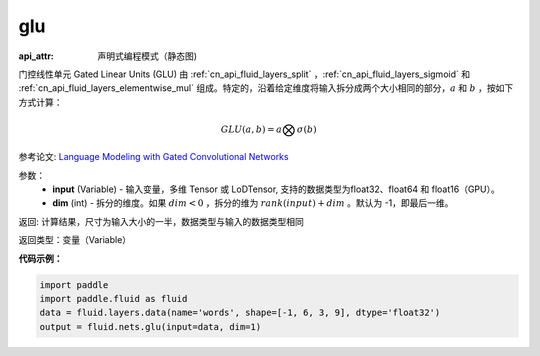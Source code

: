 .. _cn_api_fluid_nets_glu:

glu
-------------------------------

.. py:function:: paddle.fluid.nets.glu(input, dim=-1)

:api_attr: 声明式编程模式（静态图)



门控线性单元 Gated Linear Units (GLU) 由 :ref:`cn_api_fluid_layers_split` ，:ref:`cn_api_fluid_layers_sigmoid` 和 :ref:`cn_api_fluid_layers_elementwise_mul` 组成。特定的，沿着给定维度将输入拆分成两个大小相同的部分，:math:`a` 和 :math:`b` ，按如下方式计算：

.. math::
    GLU(a,b) = a \bigotimes \sigma (b)


参考论文: `Language Modeling with Gated Convolutional Networks <https://arxiv.org/pdf/1612.08083.pdf>`_

参数：
    - **input** (Variable) - 输入变量，多维 Tensor 或 LoDTensor, 支持的数据类型为float32、float64 和 float16（GPU）。
    - **dim** (int) - 拆分的维度。如果 :math:`dim<0` ，拆分的维为 :math:`rank(input) + dim` 。默认为 -1，即最后一维。

返回: 计算结果，尺寸为输入大小的一半，数据类型与输入的数据类型相同

返回类型：变量（Variable）

**代码示例：**

.. code-block:: python

    import paddle
    import paddle.fluid as fluid
    data = fluid.layers.data(name='words', shape=[-1, 6, 3, 9], dtype='float32')
    output = fluid.nets.glu(input=data, dim=1)

